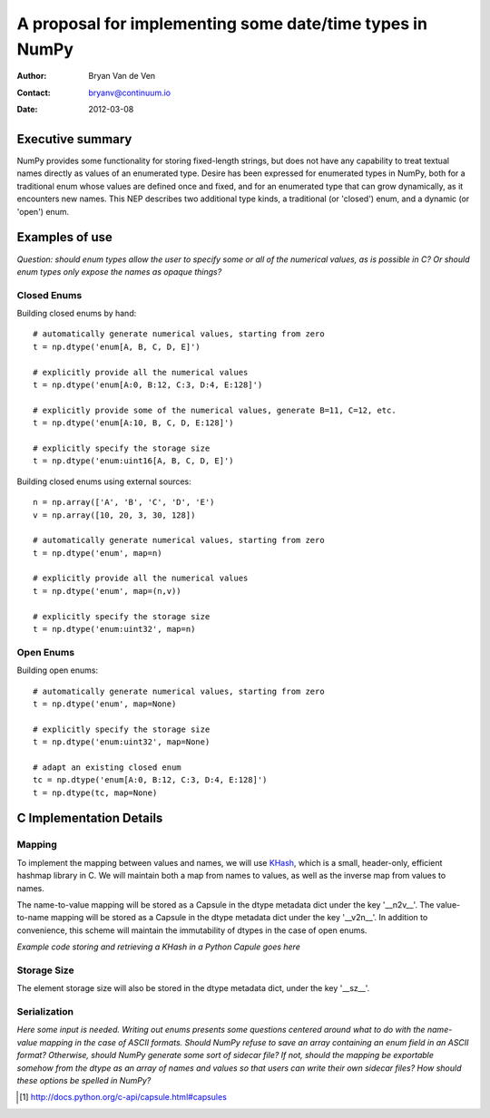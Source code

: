 ====================================================================
 A proposal for implementing some date/time types in NumPy
====================================================================

:Author: Bryan Van de Ven
:Contact: bryanv@continuum.io
:Date: 2012-03-08

Executive summary
=================
NumPy provides some functionality for storing fixed-length strings, but does not have any capability to 
treat textual names directly as values of an enumerated type. 
Desire has been expressed for enumerated types in NumPy, both for a traditional enum whose values are 
defined once and fixed, and for an enumerated type that can grow dynamically, as it encounters new names. 
This NEP describes two additional type kinds, a traditional (or 'closed') enum, and a dynamic 
(or 'open') enum. 


Examples of use
===============

*Question: should enum types allow the user to specify some or all of the numerical values, as is possible
in C? Or should enum types only expose the names as opaque things?*

Closed Enums
............

Building closed enums by hand::

  # automatically generate numerical values, starting from zero
  t = np.dtype('enum[A, B, C, D, E]')

  # explicitly provide all the numerical values
  t = np.dtype('enum[A:0, B:12, C:3, D:4, E:128]')

  # explicitly provide some of the numerical values, generate B=11, C=12, etc.
  t = np.dtype('enum[A:10, B, C, D, E:128]')

  # explicitly specify the storage size
  t = np.dtype('enum:uint16[A, B, C, D, E]')

Building closed enums using external sources::

  n = np.array(['A', 'B', 'C', 'D', 'E')
  v = np.array([10, 20, 3, 30, 128])

  # automatically generate numerical values, starting from zero
  t = np.dtype('enum', map=n)

  # explicitly provide all the numerical values
  t = np.dtype('enum', map=(n,v))

  # explicitly specify the storage size
  t = np.dtype('enum:uint32', map=n)

Open Enums
..........

Building open enums::

  # automatically generate numerical values, starting from zero
  t = np.dtype('enum', map=None)

  # explicitly specify the storage size
  t = np.dtype('enum:uint32', map=None)

  # adapt an existing closed enum
  tc = np.dtype('enum[A:0, B:12, C:3, D:4, E:128]')
  t = np.dtype(tc, map=None)


C Implementation Details
========================

Mapping
.......

To implement the mapping between values and names, we will use KHash_, which is a small, header-only, 
efficient hashmap library in C. 
We will maintain both a map from names to values, as well as the inverse map from 
values to names. 

The name-to-value mapping will be stored as a Capsule in the dtype metadata dict under the key '__n2v__'. 
The value-to-name mapping will be stored as a Capsule in the dtype metadata dict under the key '__v2n__'. 
In addition to convenience, this scheme will maintain the immutability of dtypes in the case of open enums.

*Example code storing and retrieving a KHash in a Python Capule goes here*

Storage Size
............
The element storage size will also be stored in the dtype metadata dict, under the key '__sz__'.


Serialization
.............

*Here some input is needed. Writing out enums presents some questions centered around what to do with 
the name-value mapping in the case of ASCII formats.
Should NumPy refuse to save an array containing an enum field in an ASCII format?
Otherwise, should NumPy generate some sort of sidecar file?
If not, should the mapping be exportable somehow from the dtype as an array of names and values so 
that users can write their own sidecar files? 
How should these options be spelled in NumPy?* 

.. _KHash: http://attractivechaos.awardspace.com/khash.h.html

.. [1] http://docs.python.org/c-api/capsule.html#capsules

.. Local Variables:
.. mode: rst
.. coding: utf-8
.. fill-column: 72
.. End: